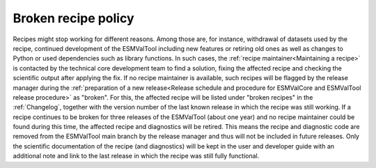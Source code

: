 Broken recipe policy
====================

Recipes might stop working for different reasons. Among those are, for instance, withdrawal of datasets
used by the recipe, continued development of the ESMValTool including new features or retiring old ones as well as
changes to Python or used dependencies such as library functions.
In such cases, the :ref:`recipe maintainer<Maintaining a recipe>` is contacted by the technical core development team to find
a solution, fixing the affected recipe and checking the scientific output after applying the fix. If no recipe maintainer is
available, such recipes will be flagged by the release manager during the
:ref:`preparation of a new release<Release schedule and procedure for ESMValCore and ESMValTool release procedure>` as "broken".
For this, the affected recipe will be listed under "broken recipes" in the :ref:`Changelog`, together with the version
number of the last known release in which the recipe was still working.
If a recipe continues to be broken for three releases of the ESMValTool (about one year) and no recipe maintainer could be found
during this time, the affected recipe and diagnostics will be retired. This means the recipe and diagnostic code are
removed from the ESMValTool main branch by the release manager and thus will not be included in future releases.
Only the scientific documentation of the recipe (and diagnostics) will be kept in the user and developer guide with an
additional note and link to the last release in which the recipe was still fully functional.
